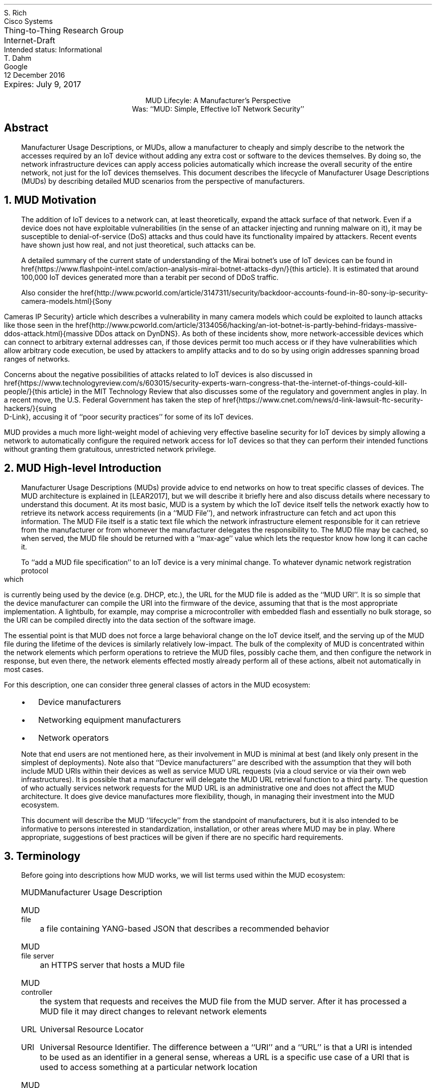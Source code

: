 .de Qt
. fam C
. ps -2
. if (\n[.$] == 0) .ce
..
.de Qe
.ps +2
.fam T
..
.ds mud LEAR2017
.ds radiusExt RFC2882
.ds radiusWeis WEIS2017
.ds rfcYANG RFC6020
.ds rfcNETCONF RFC6241
.ds rfc3986 RFC3986
.pl 10.i
.ie n \{\
.  po 0
.  nr PO 0
.\}
.el \{\
.  po 0.5i
.  nr PO 0.5i
.\}
.ll 7.2i
.lt 7.2i
.nr LL 7.2i
.nr LT 7.2i
.nr QI 3n
.nr PI 3n
.ds LF Rich
.ds RF [Page %]
.ds CF
.ds LH Draft
.ds RH 24 January 2017
.ds CH MUD Lifecyle: A Manufacturer's Perspective
.hy 0
.in 0
.ta 7.2iR
Thing-to-Thing Research Group	S. Rich
.br
Internet-Draft	Cisco Systems
.br
Intended status: Informational
.br
Expires: July 9, 2017	T. Dahm
.br
	Google
.br
	12 December 2016
.sp 2
.ce
MUD Lifecyle: A Manufacturer's Perspective
.ce
Was: ``MUD: Simple, Effective IoT Network Security''

.SH
Abstract

.ad l
.fi
.QP
Manufacturer Usage Descriptions, or MUDs, allow a manufacturer to
cheaply and simply describe to the network the accesses required by an
IoT device without adding any extra cost or software to the devices
themselves.  By doing so, the network infrastructure devices can apply
access policies automatically which increase the overall security of
the entire network, not just for the IoT devices themselves.  This
document describes the lifecycle of Manufacturer Usage Descriptions
(MUDs) by describing detailed MUD scenarios from the perspective of
manufacturers.


.NH 1
MUD Motivation
.QP
The addition of IoT devices to a network
can, at least theoretically, expand the attack surface of that
network.  Even if a device does not have exploitable vulnerabilities
(in the sense of an attacker injecting and running malware on it), it
may be susceptible to denial-of-service (DoS) attacks and thus could
have its functionality impaired by attackers.  Recent events have
shown just how real, and not just theoretical, such attacks can be.

A detailed summary of the current state of understanding of the Mirai
botnet's use of IoT devices can be found in
href{https://www.flashpoint-intel.com/action-analysis-mirai-botnet-attacks-dyn/}{this
article}.  It is estimated that around 100,000 IoT devices generated
more than a terabit per second of DDoS traffic.

Also consider the
href{http://www.pcworld.com/article/3147311/security/backdoor-accounts-found-in-80-sony-ip-security-camera-models.html}{Sony
Cameras IP Security} article which describes a vulnerability in many
camera models which could be exploited to launch attacks like those
seen in the
href{http://www.pcworld.com/article/3134056/hacking/an-iot-botnet-is-partly-behind-fridays-massive-ddos-attack.html}{massive
DDos attack on DynDNS}.  As both of these incidents show, more
network-accessible devices which can connect to arbitrary external
addresses can, if those devices permit too much access or if they have
vulnerabilities which allow arbitrary code execution, be used by
attackers to amplify attacks and to do so by using origin addresses
spanning broad ranges of networks.

Concerns about the negative possibilities of attacks related to IoT
devices is also discussed in
href{https://www.technologyreview.com/s/603015/security-experts-warn-congress-that-the-internet-of-things-could-kill-people/}{this
article} in the MIT Technology Review
that also discusses some of
the regulatory and government angles in play.  In a recent move, the
U.S. Federal Government has taken the step of
href{https://www.cnet.com/news/d-link-lawsuit-ftc-security-hackers/}{suing
  D-Link}, accusing it of ``poor security practices'' for some of its
IoT devices.

MUD provides a much more light-weight model of achieving very
effective baseline security for IoT devices by simply allowing a
network to automatically configure the required network access for IoT
devices so that they can perform their intended functions without
granting them gratuitous, unrestricted network privilege.

.NH 1
MUD High-level Introduction
.QP
Manufacturer Usage Descriptions (MUDs) provide advice to end networks
on how to treat specific classes of devices.  The MUD architecture is
explained in [\*[mud]], but we will describe it briefly here and also
discuss details where necessary to understand this document.  At its
most basic, MUD is a system by which the IoT device itself tells the
network exactly how to retrieve its network access requirements (in a
``MUD File''), and network infrastructure can fetch and act upon this
information.  The MUD File itself is a static text file which the
network infrastructure element responsible for it can retrieve from
the manufacturer or from whomever the manufacturer delegates the
responsibility to.  The MUD file may be cached, so when served, the
MUD file should be returned with a ``max-age'' value which lets the
requestor know how long it can cache it.

To ``add a MUD file specification'' to an IoT device is a very minimal
change.  To whatever dynamic network registration protocol which is
currently being used by the device (e.g. DHCP, etc.), the URL for the
MUD file is added as the ``MUD URI''.  It is so simple that the device
manufacturer can compile the URI into the firmware of the device,
assuming that that is the most appropriate implementation.  A
lightbulb, for example, may comprise a microcontroller with embedded
flash and essentially no bulk storage, so the URI can be compiled
directly into the data section of the software image.

The essential point is that MUD does not force a large behavioral
change on the IoT device itself, and the serving up of the MUD file
during the lifetime of the devices is similarly relatively low-impact.
The bulk of the complexity of MUD is concentrated within the network
elements which perform operations to retrieve the MUD files, possibly
cache them, and then configure the network in response, but even
there, the network elements effected mostly already perform all of
these actions, albeit not automatically in most cases.

For this description, one can consider three general
classes of actors in the MUD ecosystem:
.RS
.IP \(bu
Device manufacturers
.IP \(bu
Networking equipment manufacturers
.IP \(bu
Network operators
.RE

Note that end users are not mentioned here, as their involvement in
MUD is minimal at best (and likely only present in the simplest of
deployments).  Note also that ``Device manufacturers'' are described
with the assumption that they will both include MUD URIs within their
devices as well as service MUD URL requests (via a cloud service or via
their own web infrastructures).  It is possible that a manufacturer
will delegate the MUD URL retrieval function to a third party.  The
question of who actually services network requests for the MUD URL is
an administrative one and does not affect the MUD architecture.  It
does give device manufactures more flexibility, though, in managing
their investment into the MUD ecosystem.

This document will describe the MUD ``lifecycle'' from the standpoint
of manufacturers, but it is also intended to be informative to persons
interested in standardization, installation, or other areas where MUD
may be in play.  Where appropriate, suggestions of best practices will
be given if there are no specific hard requirements.

.NH 1
Terminology
.QP

Before going into descriptions how MUD works, we will list terms used
within the MUD ecosystem:

.RS
.IP MUD
Manufacturer Usage Description
.IP "MUD file"
a file containing YANG-based JSON that describes a recommended
behavior
.IP "MUD file server"
an HTTPS server that hosts a MUD file
.IP "MUD controller"
the system that requests and receives the MUD file from the MUD
server.  After it has processed a MUD file it may direct changes to
relevant network elements
.IP URL
Universal Resource Locator
.IP URI
Universal Resource Identifier.  The difference between a ``URI'' and a
``URL'' is that a URI is intended to be used as an identifier in a
general sense, whereas a URL is a specific use case of a URI that is
used to access something at a particular network location
.IP "MUD URI"
a URI that an IoT device carries and which will be issued during
operations such as DHCP requests which can be used as a URL to
retrieve a MUD file
.IP "MUD URL"
the MUD URI being used as a URL
.IP "IEEE 802.1AR"
A IEEE specification for a certification-based approach for
communicating device characteristics
.IP YANG
A data modeling language for the definition of data sent over the
NETCONF network configuration protocol [\*[rfcYANG]]
.IP NETCONF
Network Configuration Protocol [\*[rfcNETCONF]]
.IP JSON
Javascript Object Notation, a human- as well as machine-readable file
format containing textual representations of ``objects'' such as
strings of characters, numbers, boolean values, and lists and
dictionaries of such objects and collections of objects
.RE

Many of these terms are in common usage with the IETF or other network
standards bodies and are thus used for consistency.  More information
about terms like ``URL'', ``URI'', ``YANG'', and ``NETCONF'' can be
found in the standards and references published by the IETF and
others.  The value in distinguishing ``URI'' and ``URL'' will
hopefully become more apparent when MUD file caching is discussed
(during which time, already-retrieved MUD files will be used if the
URI lookup returns a match).  The actual text of a ``MUD URI'' and a
``MUD URL'' will generally be identical; the distinction lies in the
use of it by various elements (IoT devices, network devices, and web
services).

.NH 1
MUD Operation
.QP
begin{figure*}
  begin{center}
    includegraphics[width=\textwidth]{Graphics/MUDNetworkFlow}
    caption{MUD High-level information flow}
    label{fig:MUDNetwork}
  end{center}
end{figure*}

A full description of MUD is given in [\*[mud]].  In
short, when a device such as an IP-enabled lightbulb is connected to
the network and given power, that device will perform some action to
acquire a network identity, including an IP address, such as by making
a DHCP request.  If that request has a MUD URI in it, equipment in the
network (not necessarily the DHCP server) can use that URI to retrieve
the device's MUD file from the MUD file server.  Some other networking
component (the switch to which the bulb in connected, for example) can
then act on the contents of the retrieved MUD file and apply the
appropriate configurations to allow the device to function normally
while restricting where it can connect.

A MUD file's contents will mostly contain descriptions of which
protocols are required by the device and over what port or ports.

From the perspective of a manufacturer, the essential elements to note
are the following:
.br
.nr Ln 0 1
.RS
.IP \n+(Ln.
On the device itself, the only change required to add MUD
compliance/functionality is to add a field populated with a URI to
whatever network access protocol is already being used (i.e., DHCP,
IPv6 AD, etc.).  This will be a static text string which will
probably remain constant throughout the life of the product and
which is identical for every instance of a product run (i.e., there
is no per-serial-number version of the MUD URI)
.IP \n+(Ln.
The MUD file which is to be returned via an HTTPS server can be
a static file and can be reused for devices which have the same
network access requirements.  The service which returns the MUD file
will not be responsible for any security policy enforcement, as that
is the job of the network which contains the devices themselves
.IP \n+(Ln.
MUD files are fairly short (on the order of tens of lines of
text) and are thus trivial to serve either directly and are amenable
to caching
.IP \n+(Ln.
The act of retrieving the MUD file and of acting on it is
entirely up to the network infrastructure and not a responsibility
of the IoT devices themselves.  MUD does not impose any behavioral
requirements on the IoT devices themselves other than that they must
send the MUD URI during network access configuration, as mentioned
earlier
.RE

How does MUD work in practice?  Figure FIXME shows a
representation of the high-level MUD information flow.
This document deals almost exclusively with elements in the upper left
of that figure.  Specifically, it describes what a manufacturer should
do to put a MUD file into a device and what is required for a
manufacturer (or a designee of the manufacturer) to answer requests
for MUD files from network operators whose networks provide
connectivity for such devices.


.NH 1
Device Manufacturer Considerations
.QP
The device manufacturers have the most insight into what resources the
devices will need once they are installed in a network.  They are thus
best-suited to author the network profiles which will be required by
the devices that they make for correct operation.  Conversely, each
manufacturer cannot know what each network's other requirements happen
to be.  As a result, the manufactures should provide configuration
requirements for their devices which network operators can apply in a
way best suited for their networks.  The network operator can optimize
operations through caching, LAN segregation, etc., and can use the MUD
information to further secure the network.

If a manufacturer makes many devices which have similar network access
requirements, that manufacturer may want to leverage common profiles.
They should do so only when the profiles are truly close enough to be
treated as the same.

Device manufacturers have three responsibilities under MUD:
.RS
.IP \(bu
They must author a MUD profile which describes a device's requirements
for network access
.IP \(bu
They must encode a MUD URI into the device such that when the device
performs DHCP or similar, the networking infrastructure is informed
and can fetch and act on the MUD profile
.IP \(bu
The manufacturer (or someone to whom the manufacturer has delegated
the responsibility) must service requests to fetch the MUD profile(s)
via an HTTP GET request
.RE
Since the MUD profiles can be static files, there is very little
overhead required to serve these profiles.  Due to their static
nature, they are inherently cacheable.

Similarly, since the URI can be essentially static (the actual device
configurations are easily updatable since they are contained in the
MUD file, not the URI), the manufacturer can assign a name space and
begin encoding the URIs into the devices relatively early in the
manufacturing process.  An important point is that manufacturers
should adopt and follow a nomenclature that insures that they can
sufficiently distinguish classes or families of devices with different
requirements and assign them different URIs.  From a security
standpoint, it is better to have several URIs with more granular
security profiles than it is to have a very few URIs with "catch-all"
(and thus more open) security profiles.  This ensures that a customer
using a single family of devices will have the most closed network
configuration possible.

If the device manufacturer decides to update the profile, then it may
do so at any time, independently of updates to the firmware on the
devices themselves.  If it is expected that a profile may change
frequently (say, for a new class of devices which aren't fully
understood yet), then the MUD profile for said device should be served
with a fairly short max-age (as compared to a device with a
well-established network access profile).

.NH 1
High-level MUD Lifecycle
.QP

The following lifecycle description is described considering a single
device.  As additional devices are added to a portfolio, the same
steps are taken for each one where necessary.  Each step can be
isolated or coordinated with other device instances where convenient.
There is little coupling inherent in the way that the various phases
of MUD deployment operates to impose strict requirements in this area.
.br
.nr Ln 0 1
.RS
.IP \n+(Ln.
Based on a device's function, a MUD profile is either:
.  RS
.  IP \(bu
Chosen from a library of existing profiles for similar devices
.  IP \(bu
Written anew to describe this device's network requirements
.  RE
.IP \n+(Ln.
If the profile is pre-existing, the a choice is made if this device
will receive a new URI or if it should be classed as identical to
existing devices and use the same URI
.IP \n+(Ln.
The chosen URI is assigned to the device so that when the device
performs network initialization, the URI is included in the request
(i.e., DHCP, ANIMA, etc.)
.IP \n+(Ln.
In parallel or in advance (but prior to first customer shipment), the
device manufacturer should allocate in an appropriate namespace and
place the MUD profiles for when the URI is used as a URL.
.IP \n+(Ln.
The MUD profile should be made available to customers until such a
time that the device is unsupported.  While it is outside the scope of
this document, The manufacturer should support MUD profile retrieval
for each device for at least as long as the manufacturer supports the
devices themselves.
.IP \n+(Ln.
If the profile is found to contain an error, the manufacturer should
update the profile.  Devices which are already deployed will continue
to use the original URI (unless a firmware updates changes it), so the
original profile should be corrected
.IP \n+(Ln.
If a device manufacturer chooses to update a MUD-enabled device's
firmware, the manufacturer may update the MUD URI to a new one.  The
manufacturer should change the URI if the network access requirements
of the new firmware are sufficiently different from those of the
original firmware version.
.RE

.NH 1
MUD URI
.QP

The MUD URI is a very visible and important part of MUD that is best
done correctly from the start, for once it is embedded in an IoT
device, changing it for the fielded devices will be, at best,
inconvenient.  Choosing a scheme for organizing the ``name space'' for
the portion of the URI which is controlled by the device manufacturer
may have knock-on effects such as the URL GET request routing behavior
that must be supported during MUD file retrieval.

The format of the URI is:

.Qt
https://\fIauthority\fP/.well-known/mud/\fImud-rev\fP/\fImodel\fP
.Qe

and may be suffixed with ``
.fam C
.ps -2
?\fIextras\fP
.ps +2
.fam T
\&''.
Referencing [\*[rfc3986]], the \fIauthority\fP element is
described by the ``authority'' type, the \fImodel\fP element by the
``segment'' type, and \fIextras\fP by the ``query'' type.  This gives
considerable flexibility to manufacturers to structure their various
namespaces to handle a huge variety of device types.  However, this
document will restrict itself to describing a very simple URI encoding
scheme.

By far, the simplest method of assigning MUD URIs to devices is to
assign each distinct model number a URI of the form

.Qt
\fIhttps://authority/.well-known/mud/mud-rev\fP/\fBmodel\fP
.Qe

where the ``model'' element is literally the model number of the
device.  If a manufacturer has a model number collision problem
(possibly because of acquisitions of other companies, for example), a
simple scheme of a prefix or a suffix, set off with a hyphen or
similar, will suffice to disambiguate them.  Since the MUD files are
relatively small, there is likely little value in conjuring schemes to
save disk space with complicated naming conventions or structure.

.NH 1
MUD File Serving: Operations, Lifetypes, and Transfer
.QP

The previous section discussed how one might design the URI namespace
for MUD files.  Another very important consideration is the total
lifecycle of the serving of MUD files via the internet for an
appropriate length of time and what to do if one wants to transfer the
responsibility of serving MUD files to some other entity.  This
section will describe several scenarios and suggest options for the
transfer of responsibility of MUD files to other providers.  There is
no single set policy for these various activities, and organizations
are free to decide how and when these transfers occur.  There
\fIare\fP technical considerations that must be dealt with, but this
is not unlike outsourcing subsections of one's web site to payment
partners or other specialists if so desired.

The single largest factor in thinking about serving MUD files
throughout their lifetimes is the relative ``permanence'' of the URI
itself (since, for some types of devices, at least, the buried-in URI
will be essentially indelible).  Even if a device has a more fungible
MUD URI (say, because it is easily and frequently updated), it is
still wise to consider the case when a device's MUD URI cannot be
easily updated since this represents the most problematic case.
Networks containing the MUD-enabled devices will make network requests
to retrieve the MUD files.  The MUD URIs are, quite literally, the
URLs of the MUD files.  There, network infrastructure devices from
potentially anywhere on the internet will try to retrieve these MUD
files.  The volume of requests will be simple to handle (given that
MUD files are static and small and that MUD servers in the network
will be able to cache them and avoid redundant retrievals).

A very simple and direct way to manage MUD files and make the possible
future delegation of MUD file serving to a $3^{rd}$-party
is to assign a URI DNS ``namespace'' for your company's MUD files.
For example, using the fictional company ``Acme Lightbulb and Sensor''
and its web presence at ``https://acmels.com'', the DNS namespace for
MUD files could be
.Qt 1
mud.acmels.com
.Qe
which can serve as the \fIauthority\fP section of the MUD URI.  If
Acme wants to serve the MUD files themselves, then they can provision
an HTTPS service that serves that address and return the requested MUD
files, or they can create a CNAME to point to the actual entity who
will answer the requests.

.NH 1
Conclusion
.QP
The conclusion goes here.

.NH 1
Normative References
.LP
.RS
.IP [\*[mud]] 12n
Lear, E., "Manufacturer Usage Description Specification",
draft-ietf-opsawg-mud-03, January 05, 2017
.IP [\*[radiusWeis]] 12n
Weis, B., "RADIUS Extensions for Manufacturer Usage Description",
draft-weis-radext-mud-00, October 25, 2016
.IP [\*[rfcYANG]]
Bjorklund, M., "YANG \- A Data Modeling Language for the Network
Configuration Protocol (NETCONF)", IETF RFC 6020, 2010
.IP [\*[rfcNETCONF]]
Enns, R., Bjorklund, M., Schoenwaelder, J. and Bierman, A., "Network
Configuration Protocol (NETCONF)", IETF RFC 6241, 2011
.IP [\*[rfc3986]]
Berners-Less, T., Fielding, R., Masinter, L., "Uniform Resource
Identifier (URI): Generic Syntax", IETF RFC 3986, 2005
.RE
.NH 1
Informative References
.LP
.RS
.IP [\*[radiusExt]] 12n
Mitton, D., "Network Access Servers Requirements: Extended RADIUS
Practices", RFC2882, July 2000
.RE

.ti 0
Authors' Addresses

.nf
Steven Rich
Cisco Systems, Inc.
170 West Tasman Dr.
San Jose, CA 95134

Email: srich@cisco.com

Thorsten Dahm
Google Inc.
1600 Amphitheatre Parkway
Mountain View, CA  94043

Email: thorstendlux@google.com

